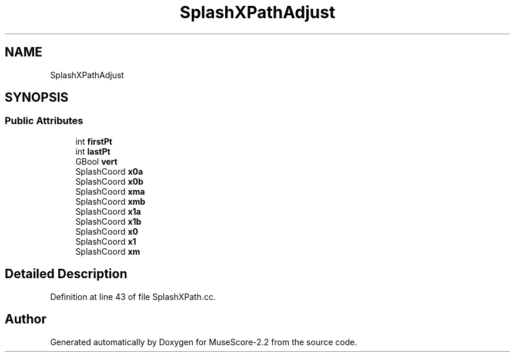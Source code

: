 .TH "SplashXPathAdjust" 3 "Mon Jun 5 2017" "MuseScore-2.2" \" -*- nroff -*-
.ad l
.nh
.SH NAME
SplashXPathAdjust
.SH SYNOPSIS
.br
.PP
.SS "Public Attributes"

.in +1c
.ti -1c
.RI "int \fBfirstPt\fP"
.br
.ti -1c
.RI "int \fBlastPt\fP"
.br
.ti -1c
.RI "GBool \fBvert\fP"
.br
.ti -1c
.RI "SplashCoord \fBx0a\fP"
.br
.ti -1c
.RI "SplashCoord \fBx0b\fP"
.br
.ti -1c
.RI "SplashCoord \fBxma\fP"
.br
.ti -1c
.RI "SplashCoord \fBxmb\fP"
.br
.ti -1c
.RI "SplashCoord \fBx1a\fP"
.br
.ti -1c
.RI "SplashCoord \fBx1b\fP"
.br
.ti -1c
.RI "SplashCoord \fBx0\fP"
.br
.ti -1c
.RI "SplashCoord \fBx1\fP"
.br
.ti -1c
.RI "SplashCoord \fBxm\fP"
.br
.in -1c
.SH "Detailed Description"
.PP 
Definition at line 43 of file SplashXPath\&.cc\&.

.SH "Author"
.PP 
Generated automatically by Doxygen for MuseScore-2\&.2 from the source code\&.
